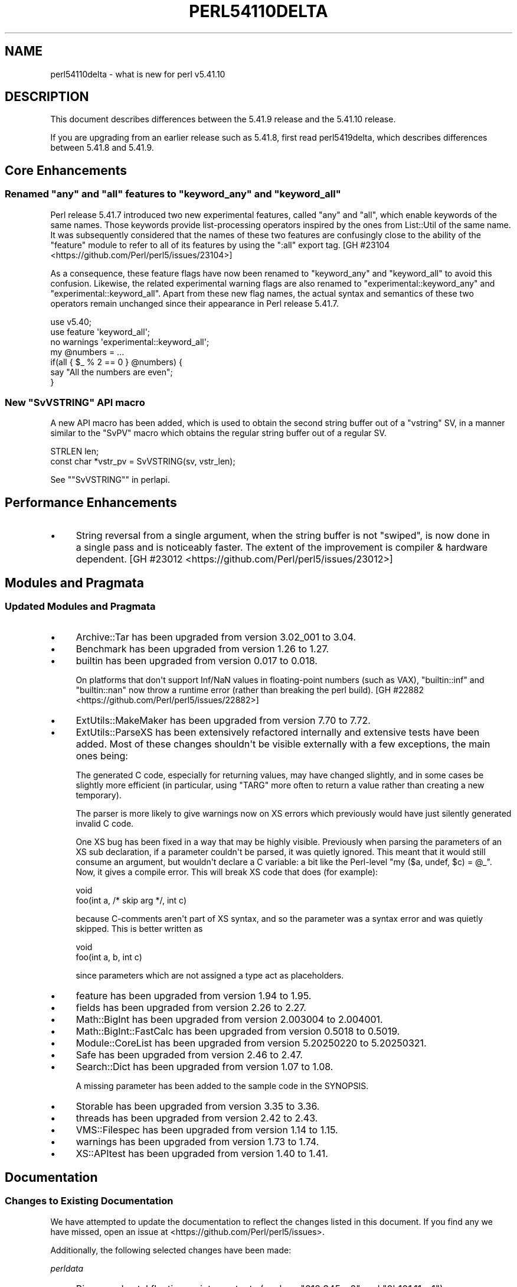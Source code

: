.\" -*- mode: troff; coding: utf-8 -*-
.\" Automatically generated by Pod::Man v6.0.2 (Pod::Simple 3.45)
.\"
.\" Standard preamble:
.\" ========================================================================
.de Sp \" Vertical space (when we can't use .PP)
.if t .sp .5v
.if n .sp
..
.de Vb \" Begin verbatim text
.ft CW
.nf
.ne \\$1
..
.de Ve \" End verbatim text
.ft R
.fi
..
.\" \*(C` and \*(C' are quotes in nroff, nothing in troff, for use with C<>.
.ie n \{\
.    ds C` ""
.    ds C' ""
'br\}
.el\{\
.    ds C`
.    ds C'
'br\}
.\"
.\" Escape single quotes in literal strings from groff's Unicode transform.
.ie \n(.g .ds Aq \(aq
.el       .ds Aq '
.\"
.\" If the F register is >0, we'll generate index entries on stderr for
.\" titles (.TH), headers (.SH), subsections (.SS), items (.Ip), and index
.\" entries marked with X<> in POD.  Of course, you'll have to process the
.\" output yourself in some meaningful fashion.
.\"
.\" Avoid warning from groff about undefined register 'F'.
.de IX
..
.nr rF 0
.if \n(.g .if rF .nr rF 1
.if (\n(rF:(\n(.g==0)) \{\
.    if \nF \{\
.        de IX
.        tm Index:\\$1\t\\n%\t"\\$2"
..
.        if !\nF==2 \{\
.            nr % 0
.            nr F 2
.        \}
.    \}
.\}
.rr rF
.\"
.\" Required to disable full justification in groff 1.23.0.
.if n .ds AD l
.\" ========================================================================
.\"
.IX Title "PERL54110DELTA 1"
.TH PERL54110DELTA 1 2025-05-28 "perl v5.41.13" "Perl Programmers Reference Guide"
.\" For nroff, turn off justification.  Always turn off hyphenation; it makes
.\" way too many mistakes in technical documents.
.if n .ad l
.nh
.SH NAME
perl54110delta \- what is new for perl v5.41.10
.SH DESCRIPTION
.IX Header "DESCRIPTION"
This document describes differences between the 5.41.9 release and the 5.41.10
release.
.PP
If you are upgrading from an earlier release such as 5.41.8, first read
perl5419delta, which describes differences between 5.41.8 and 5.41.9.
.SH "Core Enhancements"
.IX Header "Core Enhancements"
.ie n .SS "Renamed ""any"" and ""all"" features to ""keyword_any"" and ""keyword_all"""
.el .SS "Renamed \f(CWany\fP and \f(CWall\fP features to \f(CWkeyword_any\fP and \f(CWkeyword_all\fP"
.IX Subsection "Renamed any and all features to keyword_any and keyword_all"
Perl release 5.41.7 introduced two new experimental features, called \f(CW\*(C`any\*(C'\fR
and \f(CW\*(C`all\*(C'\fR, which enable keywords of the same names.  Those keywords provide
list\-processing operators inspired by the ones from List::Util of the same
name.  It was subsequently considered that the names of these two features
are confusingly close to the ability of the \f(CW\*(C`feature\*(C'\fR module to refer to all
of its features by using the \f(CW\*(C`:all\*(C'\fR export tag.
[GH #23104 <https://github.com/Perl/perl5/issues/23104>]
.PP
As a consequence, these feature flags have now been renamed to \f(CW\*(C`keyword_any\*(C'\fR
and \f(CW\*(C`keyword_all\*(C'\fR to avoid this confusion.  Likewise, the related
experimental warning flags are also renamed to \f(CW\*(C`experimental::keyword_any\*(C'\fR
and \f(CW\*(C`experimental::keyword_all\*(C'\fR.  Apart from these new flag names, the
actual syntax and semantics of these two operators remain unchanged since
their appearance in Perl release 5.41.7.
.PP
.Vb 3
\&    use v5.40;
\&    use feature \*(Aqkeyword_all\*(Aq;
\&    no warnings \*(Aqexperimental::keyword_all\*(Aq;
\&
\&    my @numbers = ...
\&
\&    if(all { $_ % 2 == 0 } @numbers) {
\&        say "All the numbers are even";
\&    }
.Ve
.ie n .SS "New ""SvVSTRING"" API macro"
.el .SS "New \f(CWSvVSTRING\fP API macro"
.IX Subsection "New SvVSTRING API macro"
A new API macro has been added, which is used to obtain the second string
buffer out of a "vstring" SV, in a manner similar to the \f(CW\*(C`SvPV\*(C'\fR macro which
obtains the regular string buffer out of a regular SV.
.PP
.Vb 2
\&    STRLEN len;
\&    const char *vstr_pv = SvVSTRING(sv, vstr_len);
.Ve
.PP
See "\f(CW\*(C`SvVSTRING\*(C'\fR" in perlapi.
.SH "Performance Enhancements"
.IX Header "Performance Enhancements"
.IP \(bu 4
String reversal from a single argument, when the string buffer is not
"swiped", is now done in a single pass and is noticeably faster.
The extent of the improvement is compiler & hardware dependent.
[GH #23012 <https://github.com/Perl/perl5/issues/23012>]
.SH "Modules and Pragmata"
.IX Header "Modules and Pragmata"
.SS "Updated Modules and Pragmata"
.IX Subsection "Updated Modules and Pragmata"
.IP \(bu 4
Archive::Tar has been upgraded from version 3.02_001 to 3.04.
.IP \(bu 4
Benchmark has been upgraded from version 1.26 to 1.27.
.IP \(bu 4
builtin has been upgraded from version 0.017 to 0.018.
.Sp
On platforms that don\*(Aqt support Inf/NaN values in floating\-point numbers (such
as VAX), \f(CW\*(C`builtin::inf\*(C'\fR and \f(CW\*(C`builtin::nan\*(C'\fR now throw a runtime error (rather
than breaking the perl build). [GH #22882 <https://github.com/Perl/perl5/issues/22882>]
.IP \(bu 4
ExtUtils::MakeMaker has been upgraded from version 7.70 to 7.72.
.IP \(bu 4
ExtUtils::ParseXS has been extensively refactored internally and
extensive tests have been added. Most of these changes shouldn\*(Aqt be
visible externally with a few exceptions, the main ones being:
.Sp
The generated C code, especially for returning values, may have changed
slightly, and in some cases be slightly more efficient (in particular,
using \f(CW\*(C`TARG\*(C'\fR more often to return a value rather than creating a new
temporary).
.Sp
The parser is more likely to give warnings now on XS errors which
previously would have just silently generated invalid C code.
.Sp
One XS bug has been fixed in a way that may be highly visible. Previously
when parsing the parameters of an XS sub declaration, if a parameter
couldn\*(Aqt be parsed, it was quietly ignored. This meant that it would still
consume an argument, but wouldn\*(Aqt declare a C variable: a bit like the
Perl\-level \f(CW\*(C`my ($a, undef, $c) = @_\*(C'\fR. Now, it gives a compile error. This
will break XS code that does (for example):
.Sp
.Vb 2
\&    void
\&    foo(int a, /* skip arg */, int c)
.Ve
.Sp
because C\-comments aren\*(Aqt part of XS syntax, and so the parameter was a
syntax error and was quietly skipped. This is better written as
.Sp
.Vb 2
\&    void
\&    foo(int a, b, int c)
.Ve
.Sp
since parameters which are not assigned a type act as placeholders.
.IP \(bu 4
feature has been upgraded from version 1.94 to 1.95.
.IP \(bu 4
fields has been upgraded from version 2.26 to 2.27.
.IP \(bu 4
Math::BigInt has been upgraded from version 2.003004 to 2.004001.
.IP \(bu 4
Math::BigInt::FastCalc has been upgraded from version 0.5018 to 0.5019.
.IP \(bu 4
Module::CoreList has been upgraded from version 5.20250220 to 5.20250321.
.IP \(bu 4
Safe has been upgraded from version 2.46 to 2.47.
.IP \(bu 4
Search::Dict has been upgraded from version 1.07 to 1.08.
.Sp
A missing parameter has been added to the sample code in the SYNOPSIS.
.IP \(bu 4
Storable has been upgraded from version 3.35 to 3.36.
.IP \(bu 4
threads has been upgraded from version 2.42 to 2.43.
.IP \(bu 4
VMS::Filespec has been upgraded from version 1.14 to 1.15.
.IP \(bu 4
warnings has been upgraded from version 1.73 to 1.74.
.IP \(bu 4
XS::APItest has been upgraded from version 1.40 to 1.41.
.SH Documentation
.IX Header "Documentation"
.SS "Changes to Existing Documentation"
.IX Subsection "Changes to Existing Documentation"
We have attempted to update the documentation to reflect the changes
listed in this document. If you find any we have missed, open an issue
at <https://github.com/Perl/perl5/issues>.
.PP
Additionally, the following selected changes have been made:
.PP
\fIperldata\fR
.IX Subsection "perldata"
.IP \(bu 4
Binary and octal floating\-point constants (such as \f(CW\*(C`012.345p\-2\*(C'\fR and
\&\f(CW\*(C`0b101.11p\-1\*(C'\fR) are now documented. This feature was first introduced in perl
5.22.0 together with hexadecimal floating\-point constants and had a few bug
fixes in perl 5.28.0, but it was never formally documented.
[GH #18664 <https://github.com/Perl/perl5/issues/18664>]
.SH Diagnostics
.IX Header "Diagnostics"
The following additions or changes have been made to diagnostic output,
including warnings and fatal error messages. For the complete list of
diagnostic messages, see perldiag.
.SS "Changes to Existing Diagnostics"
.IX Subsection "Changes to Existing Diagnostics"
.IP \(bu 4
Use of uninitialized value%s
.Sp
Prevent this warning when accessing a function parameter in \f(CW@_\fR that
is an lvalue reference to an untied hash element where the key was
undefined.  This warning is still produced at the point of call.
[GH #22423 <https://github.com/Perl/perl5/issues/22423>]
.SH Testing
.IX Header "Testing"
Tests were added and changed to reflect the other additions and changes
in this release.
.SH "Internal Changes"
.IX Header "Internal Changes"
.IP \(bu 4
Three new API functions have been added to interact with the regexp global
match position stored in an SV.  These are \f(CWsv_regex_global_pos_get()\fR,
\&\f(CWsv_regex_global_pos_set()\fR and \f(CWsv_regex_global_pos_clear()\fR.  Using these
API functions avoids XS modules needing to know about or interact directly
with the way this position is currently stored, which involves the
\&\f(CW\*(C`PERL_MAGIC_regex_global\*(C'\fR magic type.
.SH "Selected Bug Fixes"
.IX Header "Selected Bug Fixes"
.IP \(bu 4
In regexes, the contents of \f(CW\*(C`\eg{...}\*(C'\fR backreferences are now properly
validated. Previously, \f(CW\*(C`\eg{1 FOO}\*(C'\fR was silently parsed as \f(CW\*(C`\eg{1}\*(C'\fR, ignoring
everything after the first number.
[GH #23050 <https://github.com/Perl/perl5/issues/23050>]
.IP \(bu 4
A run\-time pattern which contained a code block which recursed back to the
same bit of code which ran that match, could cause a crash.
[GH #22869 <https://github.com/Perl/perl5/issues/22869>]
.Sp
For example:
.Sp
.Vb 3
\&    my $r = qr/... (?{ foo() if ... }) .../;
\&    sub foo { $string =~ $r }
\&    foo()
.Ve
.SH Obituary
.IX Header "Obituary"
Andrew Main (ZEFRAM) passed away on March 10, 2025.
.PP
Zefram was a brilliant person, seemingly knowledgeable in everything
and happy to impart his knowledge and share his striking insights with a
gentle, technical demeanor that often failed to convey the genuine care
with which he communicated.
.PP
It would be impossible to overstate the impact that Zefram has had on
both the language and culture of Perl over the years. From his countless
contributions to the code\-base, to his often quirky but always distinctive
appearances at conferences and gatherings, his influence and memory are
sure to endure long into the future.
.PP
Zefram wished to have no designated memorial location in
meatspace. His designated memorial location in cyberspace is
<http://www.fysh.org/~zefram/personal/>.
.SH Acknowledgements
.IX Header "Acknowledgements"
Perl 5.41.10 represents approximately 4 weeks of development since Perl
5.41.9 and contains approximately 19,000 lines of changes across 340 files
from 14 authors.
.PP
Excluding auto\-generated files, documentation and release tools, there were
approximately 16,000 lines of changes to 270 .pm, .t, .c and .h files.
.PP
Perl continues to flourish into its fourth decade thanks to a vibrant
community of users and developers. The following people are known to have
contributed the improvements that became Perl 5.41.10:
.PP
brian d foy, Chris \*(AqBinGOs\*(Aq Williams, Dagfinn Ilmari Mannsåker, Daniel
Dragan, David Mitchell, Graham Knop, Karl Williamson, Leon Timmermans, Lukas
Mai, Paul Evans, Philippe Bruhat (BooK), Richard Leach, Tony Cook, Yves
Orton.
.PP
The list above is almost certainly incomplete as it is automatically
generated from version control history. In particular, it does not include
the names of the (very much appreciated) contributors who reported issues to
the Perl bug tracker.
.PP
Many of the changes included in this version originated in the CPAN modules
included in Perl\*(Aqs core. We\*(Aqre grateful to the entire CPAN community for
helping Perl to flourish.
.PP
For a more complete list of all of Perl\*(Aqs historical contributors, please
see the \fIAUTHORS\fR file in the Perl source distribution.
.SH "Reporting Bugs"
.IX Header "Reporting Bugs"
If you find what you think is a bug, you might check the perl bug database
at <https://github.com/Perl/perl5/issues>. There may also be information at
<https://www.perl.org/>, the Perl Home Page.
.PP
If you believe you have an unreported bug, please open an issue at
<https://github.com/Perl/perl5/issues>. Be sure to trim your bug down to a
tiny but sufficient test case.
.PP
If the bug you are reporting has security implications which make it
inappropriate to send to a public issue tracker, then see
"SECURITY VULNERABILITY CONTACT INFORMATION" in perlsec
for details of how to report the issue.
.SH "Give Thanks"
.IX Header "Give Thanks"
If you wish to thank the Perl 5 Porters for the work we had done in Perl 5,
you can do so by running the \f(CW\*(C`perlthanks\*(C'\fR program:
.PP
.Vb 1
\&    perlthanks
.Ve
.PP
This will send an email to the Perl 5 Porters list with your show of thanks.
.SH "SEE ALSO"
.IX Header "SEE ALSO"
The \fIChanges\fR file for an explanation of how to view exhaustive details on
what changed.
.PP
The \fIINSTALL\fR file for how to build Perl.
.PP
The \fIREADME\fR file for general stuff.
.PP
The \fIArtistic\fR and \fICopying\fR files for copyright information.
